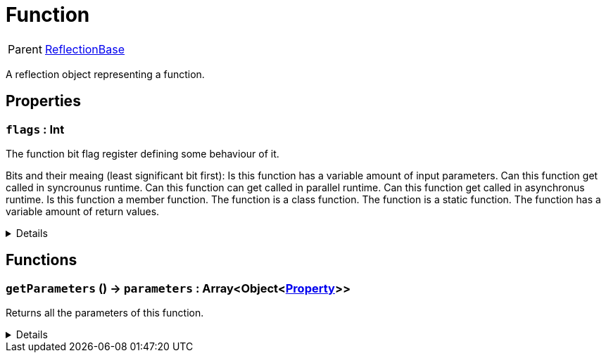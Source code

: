 = Function
:table-caption!:

[cols="1,5a",separator="!"]
!===
! Parent
! xref:/reflection/classes/ReflectionBase.adoc[ReflectionBase]
!===

A reflection object representing a function.

// tag::interface[]

== Properties

// tag::func-flags-title[]
=== `flags` : Int
// tag::func-flags[]

The function bit flag register defining some behaviour of it.

Bits and their meaing (least significant bit first):
Is this function has a variable amount of input parameters.
Can this function get called in syncrounus runtime.
Can this function can get called in parallel runtime.
Can this function get called in asynchronus runtime.
Is this function a member function.
The function is a class function.
The function is a static function.
The function has a variable amount of return values.

[%collapsible]
====
[cols="1,5a",separator="!"]
!===
! Flags ! +++<span style='color:#e59445'><i>ReadOnly</i></span> <span style='color:#bb2828'><i>RuntimeSync</i></span> <span style='color:#bb2828'><i>RuntimeParallel</i></span>+++

! Display Name ! Flags
!===
====
// end::func-flags[]
// end::func-flags-title[]

== Functions

// tag::func-getParameters-title[]
=== `getParameters` () -> `parameters` : Array<Object<xref:/reflection/classes/Property.adoc[Property]>>
// tag::func-getParameters[]

Returns all the parameters of this function.

[%collapsible]
====
[cols="1,5a",separator="!"]
!===
! Flags
! +++<span style='color:#bb2828'><i>RuntimeSync</i></span> <span style='color:#bb2828'><i>RuntimeParallel</i></span> <span style='color:#5dafc5'><i>MemberFunc</i></span>+++

! Display Name ! Get Parameters
!===

.Return Values
[%header,cols="1,1,4a",separator="!"]
!===
!Name !Type !Description

! *Parameters* `parameters`
! Array<Object<xref:/reflection/classes/Property.adoc[Property]>>
! The parameters this function.
!===

====
// end::func-getParameters[]
// end::func-getParameters-title[]

// end::interface[]

